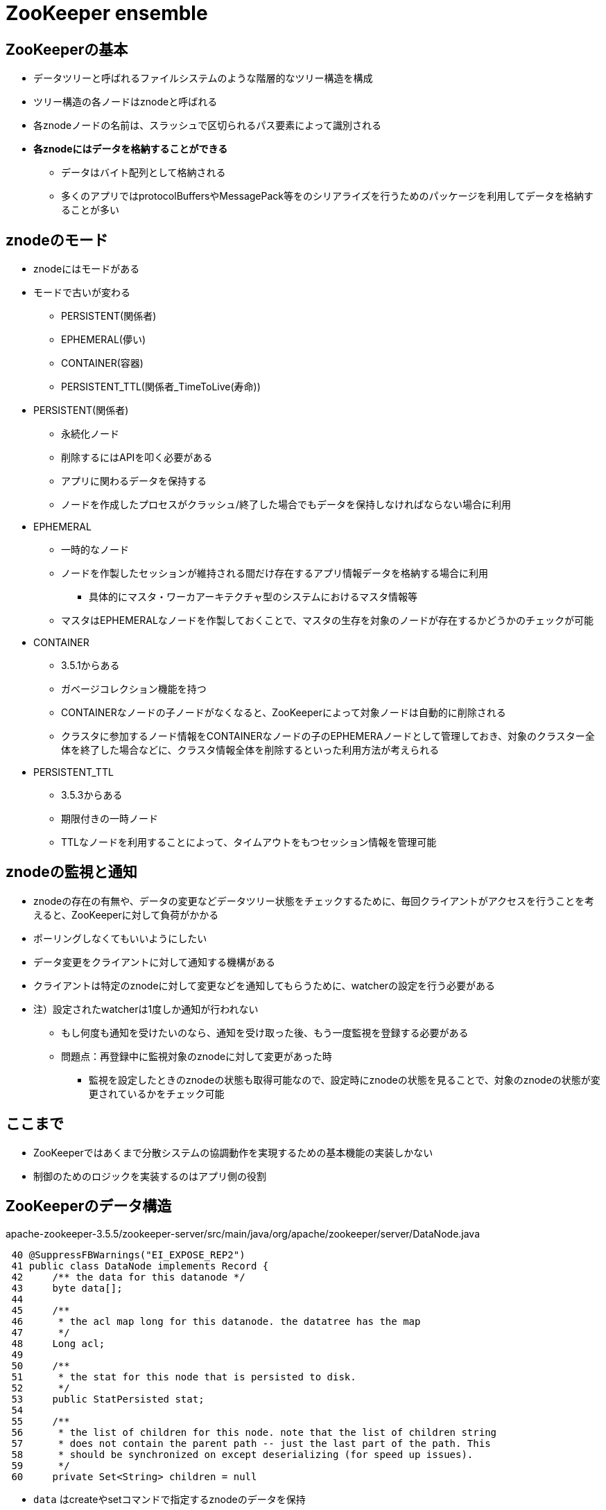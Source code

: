 = ZooKeeper ensemble

== ZooKeeperの基本

* データツリーと呼ばれるファイルシステムのような階層的なツリー構造を構成
* ツリー構造の各ノードはznodeと呼ばれる
* 各znodeノードの名前は、スラッシュで区切られるパス要素によって識別される
* *各znodeにはデータを格納することができる*
** データはバイト配列として格納される
** 多くのアプリではprotocolBuffersやMessagePack等をのシリアライズを行うためのパッケージを利用してデータを格納することが多い

== znodeのモード

* znodeにはモードがある
* モードで古いが変わる
** PERSISTENT(関係者)
** EPHEMERAL(儚い)
** CONTAINER(容器)
** PERSISTENT_TTL(関係者_TimeToLive(寿命))

* PERSISTENT(関係者)
** 永続化ノード
** 削除するにはAPIを叩く必要がある
** アプリに関わるデータを保持する
** ノードを作成したプロセスがクラッシュ/終了した場合でもデータを保持しなければならない場合に利用

* EPHEMERAL
** 一時的なノード
** ノードを作製したセッションが維持される間だけ存在するアプリ情報データを格納する場合に利用
*** 具体的にマスタ・ワーカアーキテクチャ型のシステムにおけるマスタ情報等
** マスタはEPHEMERALなノードを作製しておくことで、マスタの生存を対象のノードが存在するかどうかのチェックが可能

* CONTAINER
** 3.5.1からある
** ガベージコレクション機能を持つ
** CONTAINERなノードの子ノードがなくなると、ZooKeeperによって対象ノードは自動的に削除される
** クラスタに参加するノード情報をCONTAINERなノードの子のEPHEMERAノードとして管理しておき、対象のクラスター全体を終了した場合などに、クラスタ情報全体を削除するといった利用方法が考えられる

* PERSISTENT_TTL
** 3.5.3からある
** 期限付きの一時ノード
** TTLなノードを利用することによって、タイムアウトをもつセッション情報を管理可能

== znodeの監視と通知

* znodeの存在の有無や、データの変更などデータツリー状態をチェックするために、毎回クライアントがアクセスを行うことを考えると、ZooKeeperに対して負荷がかかる
* ポーリングしなくてもいいようにしたい
* データ変更をクライアントに対して通知する機構がある
* クライアントは特定のznodeに対して変更などを通知してもらうために、watcherの設定を行う必要がある
* 注）設定されたwatcherは1度しか通知が行われない
** もし何度も通知を受けたいのなら、通知を受け取った後、もう一度監視を登録する必要がある
** 問題点：再登録中に監視対象のznodeに対して変更があった時
*** 監視を設定したときのznodeの状態も取得可能なので、設定時にznodeの状態を見ることで、対象のznodeの状態が変更されているかをチェック可能

== ここまで
* ZooKeeperではあくまで分散システムの協調動作を実現するための基本機能の実装しかない
* 制御のためのロジックを実装するのはアプリ側の役割

== ZooKeeperのデータ構造

.apache-zookeeper-3.5.5/zookeeper-server/src/main/java/org/apache/zookeeper/server/DataNode.java
----
 40 @SuppressFBWarnings("EI_EXPOSE_REP2")
 41 public class DataNode implements Record {
 42     /** the data for this datanode */
 43     byte data[];
 44
 45     /**
 46      * the acl map long for this datanode. the datatree has the map
 47      */
 48     Long acl;
 49
 50     /**
 51      * the stat for this node that is persisted to disk.
 52      */
 53     public StatPersisted stat;
 54
 55     /**
 56      * the list of children for this node. note that the list of children string
 57      * does not contain the parent path -- just the last part of the path. This
 58      * should be synchronized on except deserializing (for speed up issues).
 59      */
 60     private Set<String> children = null
----

* `data` はcreateやsetコマンドで指定するznodeのデータを保持
* `acl` は権限情報
* `chilldren` は対象のznodeの子ノードを保持する
** 子ノードは `Set<String>`
** 例： `/parent` 、 `/parent/child1` , `/parent/child2` とznodeがある場合
** `/parent` DataNodeのインスタンスの `children` 変数には"child1", "child2"が格納される

.apache-zookeeper-3.5.5/zookeeper-jute/src/main/resources/zookeeper.jute
----
 28     // information shared with the client
 29     class Stat {
 30         long czxid;      // created zxid
 31         long mzxid;      // last modified zxid
 32         long ctime;      // created
 33         long mtime;      // last modified
 34         int version;     // version
 35         int cversion;    // child version
 36         int aversion;    // acl version
 37         long ephemeralOwner; // owner id if ephemeral, 0 otw
 38         int dataLength;  //length of the data in the node
 39         int numChildren; //number of children of this node
 40         long pzxid;      // last modified children
 41     }
 42     // information explicitly stored by the server persistently
 43     class StatPersisted {
 44         long czxid;      // created zxid
 45         long mzxid;      // last modified zxid
 46         long ctime;      // created
 47         long mtime;      // last modified
 48         int version;     // version
 49         int cversion;    // child version
 50         int aversion;    // acl version
 51         long ephemeralOwner; // owner id if ephemeral, 0 otw
 52         long pzxid;      // last modified children
 53     }
----

* StatPersistedでは主にノードに関してのバージョン情報
* ZooKeeperトランザクションID(ZXID)に関する情報を保持する

.apache-zookeeper-3.5.5/zookeeper-server/src/main/java/org/apache/zookeeper/server/DataTree.java
----
  79 public class DataTree {
  80     private static final Logger LOG = LoggerFactory.getLogger(DataTree.class);
  81
  82     /**
  83      * This hashtable provides a fast lookup to the datanodes. The tree is the
  84      * source of truth and is where all the locking occurs
  85      */
  86     private final ConcurrentHashMap<String, DataNode> nodes =
  87         new ConcurrentHashMap<String, DataNode>();
  88
  89     private final WatchManager dataWatches = new WatchManager();
  90
  91     private final WatchManager childWatches = new WatchManager();
  92
  93     /** the root of zookeeper tree */
  94     private static final String rootZookeeper = "/";
  95
  96     /** the zookeeper nodes that acts as the management and status node **/
  97     private static final String procZookeeper = Quotas.procZookeeper;
  98
  99     /** this will be the string thats stored as a child of root */
 100     private static final String procChildZookeeper = procZookeeper.substring(1);
 101
 102     /**
 103      * the zookeeper quota node that acts as the quota management node for
 104      * zookeeper
 105      */
 106     private static final String quotaZookeeper = Quotas.quotaZookeeper;
 107
 108     /** this will be the string thats stored as a child of /zookeeper */
 109     private static final String quotaChildZookeeper = quotaZookeeper
 110             .substring(procZookeeper.length() + 1);
 111
 112     /**
 113      * the zookeeper config node that acts as the config management node for
 114      * zookeeper
 115      */
 116     private static final String configZookeeper = ZooDefs.CONFIG_NODE;
 117
 118     /** this will be the string thats stored as a child of /zookeeper */
 119     private static final String configChildZookeeper = configZookeeper
 120             .substring(procZookeeper.length() + 1)
 121
 122     /**
 123      * the path trie that keeps track fo the quota nodes in this datatree
 124      */
 125     private final PathTrie pTrie = new PathTrie();
 126
 127     /**
 128      * This hashtable lists the paths of the ephemeral nodes of a session.
 129      */
 130     private final Map<Long, HashSet<String>> ephemerals =
 131         new ConcurrentHashMap<Long, HashSet<String>>();
 132
 133     /**
 134      * This set contains the paths of all container nodes
 135      */
 136     private final Set<String> containers =
 137             Collections.newSetFromMap(new ConcurrentHashMap<String, Boolean>());
 138
 139     /**
 140      * This set contains the paths of all ttl nodes
 141      */
 142     private final Set<String> ttls =
 143             Collections.newSetFromMap(new ConcurrentHashMap<String, Boolean>());
----

==== nodes

----
  86     private final ConcurrentHashMap<String, DataNode> nodes =
  87         new ConcurrentHashMap<String, DataNode>();
----

* `nodes` はデータツリーが管理する全てのznodeの情報を格納
* データツリーはツリーではなく、HashMapによる完全フラット
** "/", "/znookeeper", "/zookeeper/config", "/zookeeper/quota" というStringのkeys

==== ephemerals

----
 130     private final Map<Long, HashSet<String>> ephemerals =
 131         new ConcurrentHashMap<Long, HashSet<String>>();
----

* `ephemerals` ではEPHEMERALモードのznodeを管理する
* `Map<Long, HashSet<String>>` 構造
* KeyでセッションIDを管理
* Valueで対象のセッションに紐づくEPHEMERALノードパスを管理
* セッションが切れた時、削除するべきEPHEMERALノードを簡単に参照可能

.apache-zookeeper-3.5.5/zookeeper-server/src/main/java/org/apache/zookeeper/server/DataTree.java
----
1038     void killSession(long session, long zxid) {
1039         // the list is already removed from the ephemerals
1040         // so we do not have to worry about synchronizing on
1041         // the list. This is only called from FinalRequestProcessor
1042         // so there is no need for synchronization. The list is not
1043         // changed here. Only create and delete change the list which
1044         // are again called from FinalRequestProcessor in sequence.
1045         HashSet<String> list = ephemerals.remove(session);
1046         if (list != null) {
1047             for (String path : list) {
1048                 try {
1049                     deleteNode(path, zxid);
1050                     if (LOG.isDebugEnabled()) {
1051                         LOG
1052                                 .debug("Deleting ephemeral node " + path
1053                                         + " for session 0x"
1054                                         + Long.toHexString(session));
1055                     }
1056                 } catch (NoNodeException e) {
1057                     LOG.warn("Ignoring NoNodeException for path " + path
1058                             + " while removing ephemeral for dead session 0x"
1059                             + Long.toHexString(session));
1060                 }
1061             }
1062         }
1063     }
----

* 1045行目で、切断対象のHashSet<String>を取得していることがわかる

==== containers

----
 136     private final Set<String> containers =
 137             Collections.newSetFromMap(new ConcurrentHashMap<String, Boolean>());
----

* CONTAINERモードのznodeのパスを管理

==== ttls

----
 142     private final Set<String> ttls =
 143             Collections.newSetFromMap(new ConcurrentHashMap<String, Boolean>());
----

* TTLモードのznodeのパスを管理

==== zxid

* ZooKeeperはもともと、複数サーバにて分散して動作するように設計
* 各サーバが協調して動作するように、更にはデータノードを定期的に永続化をする際に、データの整合性を保つために *zxid(ZooKeeperトランザクションID)* を利用する
* スタンドアロン
** ノードの追加やデータ更新を行うたびに、シーケンシャルに増加する値としてzxid

----
[zk: localhost:2181(CONNECTED) 11] get -s /test
hogehoge
cZxid = 0x20                         # znodeを作製した時のzxid
ctime = Sun Jun 23 13:21:50 UTC 2019 # 作製した時のシステム時間
mZxid = 0x21                         # 最終更新された時のzxid
mtime = Sun Jun 23 13:23:57 UTC 2019 # 最終更新した時のシステム時間
pZxid = 0x20                         # 子ノード(not孫)を最終更新したzxid
cversion = 0                         # 子ノード(not孫)のバージョン番号(子ノードが変更されるたびにバージョン番号が変更される)
dataVersion = 1                      # znodeに格納するデータのバージョン(このdataVersionを比較することに寄って、他のクライアントが対象データの書き換えを行ったかをチェック可能)
aclVersion = 0                       # データノードに設定されているアクセス権のバージョンを示す値
ephemeralOwner = 0x0                 # EPHEMERALモードのデータノードに対してセッションIDを格納のために利用される(特定のクライアントのセッションが切断された時に、対象のセッションIDとEPHEMERALモードのデータノードに格納されているephemeralOwnerっを比較して一致したら、そのデータノードを削除)
dataLength = 8                       # 格納されているデータのバイト数
numChildren = 0                      # 子ノードの個数
----
